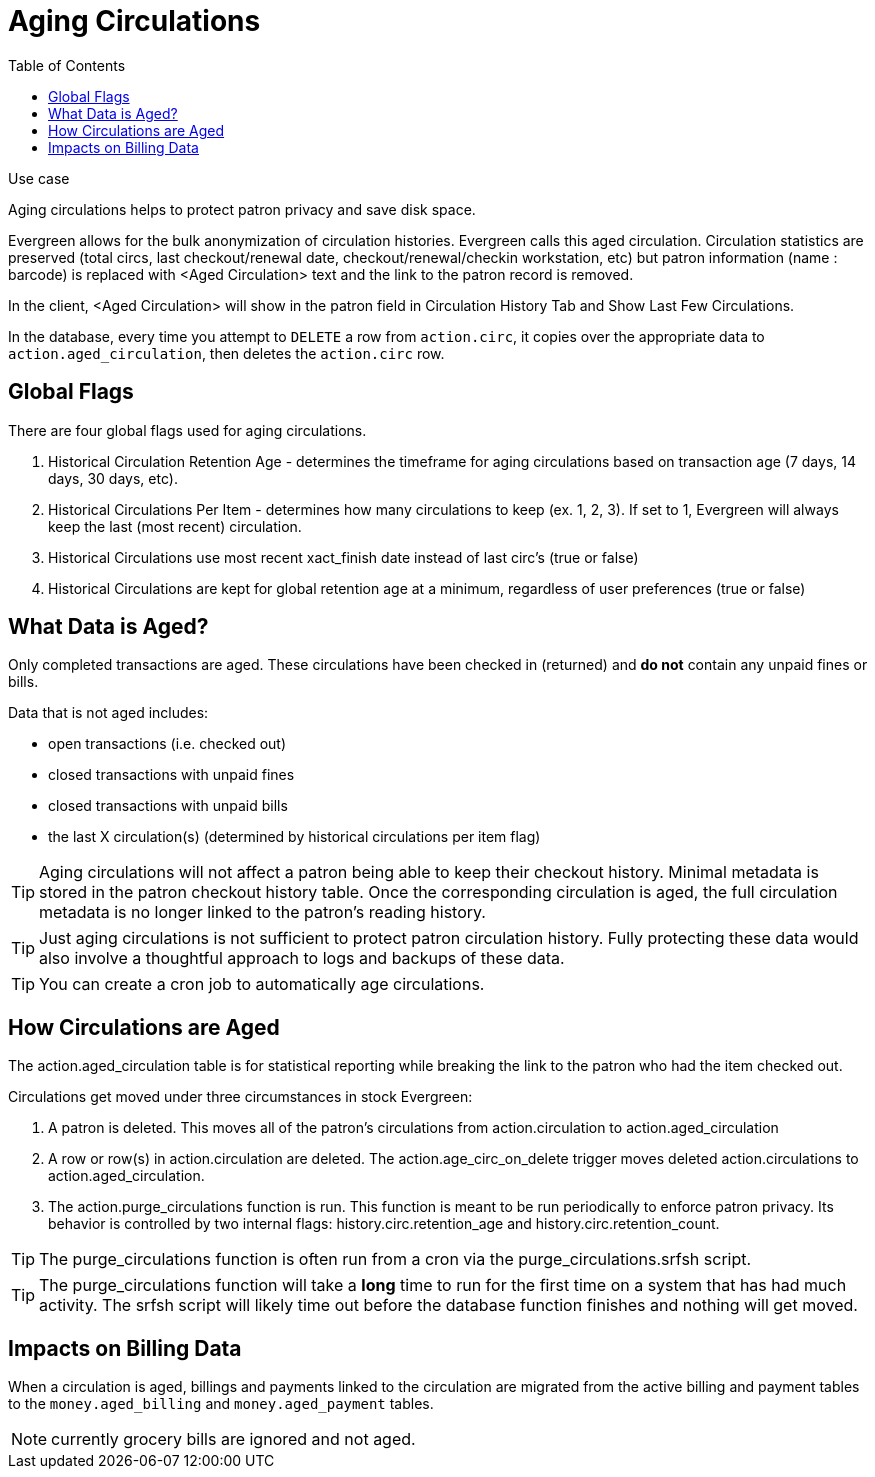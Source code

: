 = Aging Circulations =
:toc:

.Use case
****
Aging circulations helps to protect patron privacy and save disk space.
****

Evergreen allows for the bulk anonymization of circulation histories.  Evergreen calls this aged circulation. Circulation statistics are preserved (total circs, last checkout/renewal date, checkout/renewal/checkin workstation, etc) but patron information (name : barcode) is replaced with <Aged Circulation> text and the link to the patron record is removed.   

In the client, <Aged Circulation> will show in the patron field in Circulation History Tab and Show Last Few Circulations.

In the database, every time you attempt to `DELETE` a row from `action.circ`, it
copies over the appropriate data to `action.aged_circulation`,
then deletes the `action.circ` row.

== Global Flags ==

There are four global flags used for aging circulations.

1. Historical Circulation Retention Age - determines the timeframe for aging circulations based on transaction age (7 days, 14 days, 30 days, etc). 

2. Historical Circulations Per Item - determines how many circulations to keep (ex. 1, 2, 3). If set to 1, Evergreen will always keep the last (most recent) circulation.

3. Historical Circulations use most recent xact_finish date instead of last circ's (true or false)

4. Historical Circulations are kept for global retention age at a minimum, regardless of user preferences (true or false)



== What Data is Aged? ==

Only completed transactions are aged.  These circulations have been checked in (returned) and *do not* contain any unpaid fines or bills.  

Data that is not aged includes:

* open transactions (i.e. checked out)
* closed transactions with unpaid fines
* closed transactions with unpaid bills
* the last X circulation(s) (determined by historical circulations per item flag)


[TIP]
==========
Aging circulations will not affect a patron being able to keep their checkout history.  Minimal metadata is stored in the patron checkout history table. Once the corresponding circulation is aged, the full circulation metadata is no longer linked to the patron's reading history.
==========

[TIP]
==========
Just aging circulations is not sufficient to protect patron circulation
history.  Fully protecting these data would also involve a thoughtful
approach to logs and backups of these data.
==========

[TIP]
==========
You can create a cron job to automatically age circulations.
==========

== How Circulations are Aged ==

The action.aged_circulation table is for statistical reporting while breaking the link to the patron who had the item checked out.

Circulations get moved under three circumstances in stock Evergreen:

1. A patron is deleted. This moves all of the patron's circulations from action.circulation to action.aged_circulation

2. A row or row(s) in action.circulation are deleted. The action.age_circ_on_delete trigger moves deleted action.circulations to action.aged_circulation.

3. The action.purge_circulations function is run. This function is meant to be run periodically to enforce patron privacy. Its behavior is controlled by two internal flags: history.circ.retention_age and history.circ.retention_count.

[TIP]
==========
The purge_circulations function is often run from a cron via the purge_circulations.srfsh script.
==========


[TIP]
==========
The purge_circulations function will take a *long* time to run for the first time on a system that has had much activity. The srfsh script will likely time out before the database function finishes and nothing will get moved.
==========


== Impacts on Billing Data ==

When a circulation is aged, billings and payments linked to the circulation are migrated from the active billing and payment tables to the `money.aged_billing` and `money.aged_payment` tables.

NOTE: currently grocery bills are ignored and not aged.  

